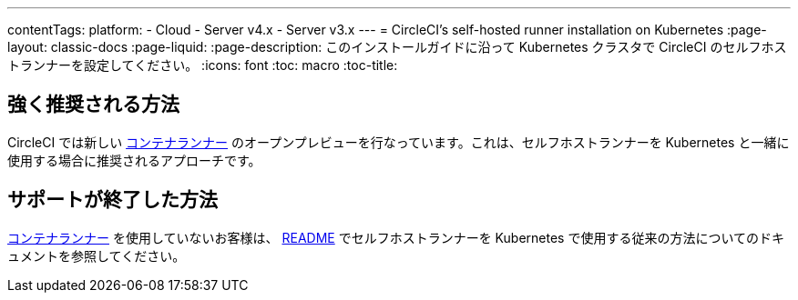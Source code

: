 ---

contentTags:
  platform:
  - Cloud
  - Server v4.x
  - Server v3.x
---
= CircleCI's self-hosted runner installation on Kubernetes
:page-layout: classic-docs
:page-liquid:
:page-description: このインストールガイドに沿って Kubernetes クラスタで CircleCI のセルフホストランナーを設定してください。
:icons: font
:toc: macro
:toc-title:

[#strongly-recommended-method]
== 強く推奨される方法

CircleCI では新しい <<container-runner#,コンテナランナー>> のオープンプレビューを行なっています。これは、セルフホストランナーを Kubernetes と一緒に使用する場合に推奨されるアプローチです。

[#deprecated-method]
== サポートが終了した方法

<<container-runner#,コンテナランナー>> を使用していないお客様は、 link:https://github.com/CircleCI-Public/circleci-runner-k8s[README] でセルフホストランナーを Kubernetes で使用する従来の方法についてのドキュメントを参照してください。